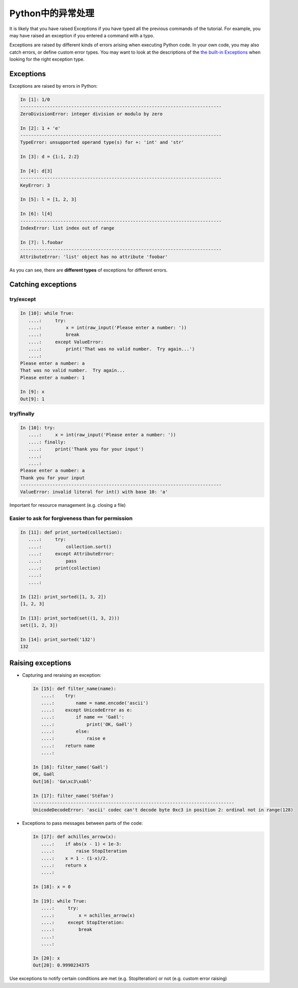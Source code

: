 Python中的异常处理
============================

It is likely that you have raised Exceptions if you have
typed all the previous commands of the tutorial. For example, you may
have raised an exception if you entered a command with a typo.

Exceptions are raised by different kinds of errors arising when executing
Python code. In your own code, you may also catch errors, or define custom
error types. You may want to look at the descriptions of the `the built-in
Exceptions <https://docs.python.org/2/library/exceptions.html>`_ when looking
for the right exception type.

Exceptions
-----------

Exceptions are raised by errors in Python:

.. sourcecode:: ipython

    In [1]: 1/0
    ---------------------------------------------------------------------------
    ZeroDivisionError: integer division or modulo by zero

    In [2]: 1 + 'e'
    ---------------------------------------------------------------------------
    TypeError: unsupported operand type(s) for +: 'int' and 'str'

    In [3]: d = {1:1, 2:2}

    In [4]: d[3]
    ---------------------------------------------------------------------------
    KeyError: 3

    In [5]: l = [1, 2, 3]

    In [6]: l[4]
    ---------------------------------------------------------------------------
    IndexError: list index out of range

    In [7]: l.foobar
    ---------------------------------------------------------------------------
    AttributeError: 'list' object has no attribute 'foobar'

As you can see, there are **different types** of exceptions for different errors.

Catching exceptions
--------------------

try/except
~~~~~~~~~~~

.. sourcecode:: ipython

    In [10]: while True:
       ....:     try:
       ....:         x = int(raw_input('Please enter a number: '))
       ....:         break
       ....:     except ValueError:
       ....:         print('That was no valid number.  Try again...')
       ....: 
    Please enter a number: a
    That was no valid number.  Try again...
    Please enter a number: 1

    In [9]: x
    Out[9]: 1

try/finally
~~~~~~~~~~~~

.. sourcecode:: ipython

    In [10]: try:
       ....:     x = int(raw_input('Please enter a number: '))
       ....: finally:
       ....:     print('Thank you for your input')
       ....:
       ....:
    Please enter a number: a
    Thank you for your input
    ---------------------------------------------------------------------------
    ValueError: invalid literal for int() with base 10: 'a'

Important for resource management (e.g. closing a file)

Easier to ask for forgiveness than for permission
~~~~~~~~~~~~~~~~~~~~~~~~~~~~~~~~~~~~~~~~~~~~~~~~~~


.. sourcecode:: ipython

    In [11]: def print_sorted(collection):
       ....:     try:
       ....:         collection.sort()
       ....:     except AttributeError:
       ....:         pass
       ....:     print(collection)
       ....:
       ....:

    In [12]: print_sorted([1, 3, 2])
    [1, 2, 3]

    In [13]: print_sorted(set((1, 3, 2)))
    set([1, 2, 3])

    In [14]: print_sorted('132')
    132


Raising exceptions
------------------

* Capturing and reraising an exception:

  .. sourcecode:: ipython

    In [15]: def filter_name(name):
       ....:	try:
       ....:	    name = name.encode('ascii')
       ....:	except UnicodeError as e:
       ....:	    if name == 'Gaël':
       ....:		print('OK, Gaël')
       ....:	    else:
       ....:		raise e
       ....:	return name
       ....:

    In [16]: filter_name('Gaël')
    OK, Gaël
    Out[16]: 'Ga\xc3\xabl'

    In [17]: filter_name('Stéfan')
    ---------------------------------------------------------------------------
    UnicodeDecodeError: 'ascii' codec can't decode byte 0xc3 in position 2: ordinal not in range(128)


* Exceptions to pass messages between parts of the code:

  .. sourcecode:: ipython

    In [17]: def achilles_arrow(x):
       ....:    if abs(x - 1) < 1e-3:
       ....:        raise StopIteration
       ....:    x = 1 - (1-x)/2.
       ....:    return x
       ....:

    In [18]: x = 0

    In [19]: while True:
       ....:     try:
       ....:         x = achilles_arrow(x)
       ....:     except StopIteration:
       ....:         break
       ....:
       ....:

    In [20]: x
    Out[20]: 0.9990234375


Use exceptions to notify certain conditions are met (e.g.
StopIteration) or not (e.g. custom error raising)


